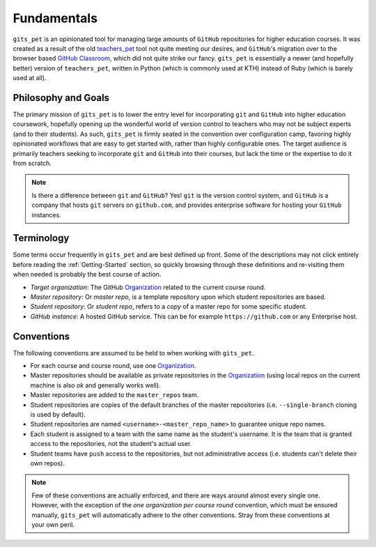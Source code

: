 Fundamentals
************
``gits_pet`` is an opinionated tool for managing large amounts of ``GitHub``
repositories for higher education courses. It was created as a result of the
old teachers_pet_ tool not quite meeting our desires, and ``GitHub``'s migration
over to the browser based `GitHub Classroom`_, which did not quite strike our
fancy. ``gits_pet`` is essentially a newer (and hopefully better) version of
``teachers_pet``, written in Python (which is commonly used at KTH) instead of
Ruby (which is barely used at all).

Philosophy and Goals
====================
The primary mission of ``gits_pet`` is to lower the entry level for
incorporating ``git`` and ``GitHub`` into higher education coursework,
hopefully opening up the wonderful world of version control to teachers who may
not be subject experts (and to their students). As such, ``gits_pet`` is firmly
seated in the convention over configuration camp, favoring highly opinionated
workflows that are easy to get started with, rather than highly configurable
ones. The target audience is primarily teachers seeking to incorporate ``git``
and ``GitHub`` into their courses, but lack the time or the expertise to do it
from scratch.

.. note::

    Is there a difference between ``git`` and ``GitHub``? Yes! ``git`` is the
    version control system, and ``GitHub`` is a company that hosts ``git``
    servers on ``github.com``, and provides enterprise software for hosting
    your ``GitHub`` instances.

Terminology
===========
Some terms occur frequently in ``gits_pet`` and are best defined up front.
Some of the descriptions may not click entirely before reading the
:ref:`Getting-Started` section, so quickly browsing through these definitions and
re-visiting them when needed is probably the best course of action.

* *Target organization*: The GitHub Organization_ related to the current course
  round.
* *Master repository*: Or *master repo*, is a template repository upon which
  student repositories are based.
* *Student repository*: Or *student repo*, refers to a *copy* of a master repo
  for some specific student.
* *GitHub instance*: A hosted GitHub service. This can be for example
  ``https://github.com`` or any Enterprise host.

Conventions
===========
The following conventions are assumed to be held to when working with
``gits_pet``.

* For each course and course round, use one Organization_.
* Master repositories should be available as private repositories in the
  Organization_ (using local repos on the current machine is also *ok* and
  generally works well).
* Master repositories are added to the ``master_repos`` team.
* Student repositories are copies of the default branches of the master
  repositories (i.e. ``--single-branch`` cloning is used by default).
* Student repositories are named ``<username>-<master_repo_name>`` to guarantee
  unique repo names.
* Each student is assigned to a team with the same name as the student's
  username. It is the team that is granted access to the repositories, not
  the student's actual user.
* Student teams have ``push`` access to the repositories, but not
  administrative access (i.e. students can't delete their own repos).

.. note::

    Few of these conventions are actually enforced, and there are ways around
    almost every single one. However, with the exception of the *one
    organization per course round* convention, which must be ensured manually,
    ``gits_pet`` will automatically adhere to the other conventions.  Stray
    from these conventions at your own peril.

.. _teachers_pet: https://github.com/education/teachers_pet
.. _GitHub Classroom: https://classroom.github.com/
.. _Organization: https://help.github.com/articles/about-organizations/
